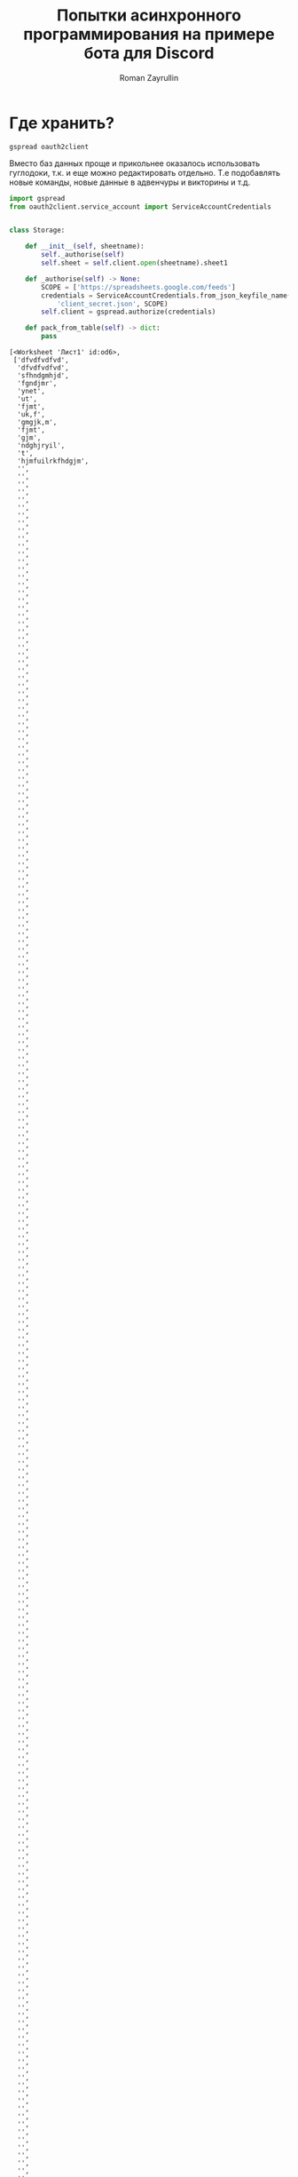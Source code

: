 #+TITLE: Попытки асинхронного программирования на примере бота для Discord
#+AUTHOR: Roman Zayrullin
#+EMAIL: krosenmann@gmail.com
#+STARTUP: showall
#+TAGS: DBOT(b) 

* Где хранить?
  #+NAME dependencys
  #+BEGIN_EXAMPLE
  gspread oauth2client
  #+END_EXAMPLE
  Вместо баз данных проще и прикольнее оказалось использовать гуглодоки, т.к. и
  еще можно редактировать отдельно. Т.е подобавлять новые команды,
  новые данные в адвенчуры и викторины и т.д.
  #+NAME gspread
  #+BEGIN_SRC python :tangle yes :var :results output
    import gspread
    from oauth2client.service_account import ServiceAccountCredentials


    class Storage:

        def __init__(self, sheetname):
            self._authorise(self)
            self.sheet = self.client.open(sheetname).sheet1

        def _authorise(self) -> None:
            SCOPE = ['https://spreadsheets.google.com/feeds']
            credentials = ServiceAccountCredentials.from_json_keyfile_name(
                'client_secret.json', SCOPE)
            self.client = gspread.authorize(credentials)

        def pack_from_table(self) -> dict:
            pass
  #+END_SRC

  #+RESULTS:
  #+begin_example
  [<Worksheet 'Лист1' id:od6>,
   ['dfvdfvdfvd',
    'dfvdfvdfvd',
    'sfhndgmhjd',
    'fgndjmr',
    'ynet',
    'ut',
    'fjmt',
    'uk,f',
    'gmgjk,m',
    'fjmt',
    'gjm',
    'ndghjryil',
    't',
    'hjmfuilrkfhdgjm',
    '',
    '',
    '',
    '',
    '',
    '',
    '',
    '',
    '',
    '',
    '',
    '',
    '',
    '',
    '',
    '',
    '',
    '',
    '',
    '',
    '',
    '',
    '',
    '',
    '',
    '',
    '',
    '',
    '',
    '',
    '',
    '',
    '',
    '',
    '',
    '',
    '',
    '',
    '',
    '',
    '',
    '',
    '',
    '',
    '',
    '',
    '',
    '',
    '',
    '',
    '',
    '',
    '',
    '',
    '',
    '',
    '',
    '',
    '',
    '',
    '',
    '',
    '',
    '',
    '',
    '',
    '',
    '',
    '',
    '',
    '',
    '',
    '',
    '',
    '',
    '',
    '',
    '',
    '',
    '',
    '',
    '',
    '',
    '',
    '',
    '',
    '',
    '',
    '',
    '',
    '',
    '',
    '',
    '',
    '',
    '',
    '',
    '',
    '',
    '',
    '',
    '',
    '',
    '',
    '',
    '',
    '',
    '',
    '',
    '',
    '',
    '',
    '',
    '',
    '',
    '',
    '',
    '',
    '',
    '',
    '',
    '',
    '',
    '',
    '',
    '',
    '',
    '',
    '',
    '',
    '',
    '',
    '',
    '',
    '',
    '',
    '',
    '',
    '',
    '',
    '',
    '',
    '',
    '',
    '',
    '',
    '',
    '',
    '',
    '',
    '',
    '',
    '',
    '',
    '',
    '',
    '',
    '',
    '',
    '',
    '',
    '',
    '',
    '',
    '',
    '',
    '',
    '',
    '',
    '',
    '',
    '',
    '',
    '',
    '',
    '',
    '',
    '',
    '',
    '',
    '',
    '',
    '',
    '',
    '',
    '',
    '',
    '',
    '',
    '',
    '',
    '',
    '',
    '',
    '',
    '',
    '',
    '',
    '',
    '',
    '',
    '',
    '',
    '',
    '',
    '',
    '',
    '',
    '',
    '',
    '',
    '',
    '',
    '',
    '',
    '',
    '',
    '',
    '',
    '',
    '',
    '',
    '',
    '',
    '',
    '',
    '',
    '',
    '',
    '',
    '',
    '',
    '',
    '',
    '',
    '',
    '',
    '',
    '',
    '',
    '',
    '',
    '',
    '',
    '',
    '',
    '',
    '',
    '',
    '',
    '',
    '',
    '',
    '',
    '',
    '',
    '',
    '',
    '',
    '',
    '',
    '',
    '',
    '',
    '',
    '',
    '',
    '',
    '',
    '',
    '',
    '',
    '',
    '',
    '',
    '',
    '',
    '',
    '',
    '',
    '',
    '',
    '',
    '',
    '',
    '',
    '',
    '',
    '',
    '',
    '',
    '',
    '',
    '',
    '',
    '',
    '',
    '',
    '',
    '',
    '',
    '',
    '',
    '',
    '',
    '',
    '',
    '',
    '',
    '',
    '',
    '',
    '',
    '',
    '',
    '',
    '',
    '',
    '',
    '',
    '',
    '',
    '',
    '',
    '',
    '',
    '',
    '',
    '',
    '',
    '',
    '',
    '',
    '',
    '',
    '',
    '',
    '',
    '',
    '',
    '',
    '',
    '',
    '',
    '',
    '',
    '',
    '',
    '',
    '',
    '',
    '',
    '',
    '',
    '',
    '',
    '',
    '',
    '',
    '',
    '',
    '',
    '',
    '',
    '',
    '',
    '',
    '',
    '',
    '',
    '',
    '',
    '',
    '',
    '',
    '',
    '',
    '',
    '',
    '',
    '',
    '',
    '',
    '',
    '',
    '',
    '',
    '',
    '',
    '',
    '',
    '',
    '',
    '',
    '',
    '',
    '',
    '',
    '',
    '',
    '',
    '',
    '',
    '',
    '',
    '',
    '',
    '',
    '',
    '',
    '',
    '',
    '',
    '',
    '',
    '',
    '',
    '',
    '',
    '',
    '',
    '',
    '',
    '',
    '',
    '',
    '',
    '',
    '',
    '',
    '',
    '',
    '',
    '',
    '',
    '',
    '',
    '',
    '',
    '',
    '',
    '',
    '',
    '',
    '',
    '',
    '',
    '',
    '',
    '',
    '',
    '',
    '',
    '',
    '',
    '',
    '',
    '',
    '',
    '',
    '',
    '',
    '',
    '',
    '',
    '',
    '',
    '',
    '',
    '',
    '',
    '',
    '',
    '',
    '',
    '',
    '',
    '',
    '',
    '',
    '',
    '',
    '',
    '',
    '',
    '',
    '',
    '',
    '',
    '',
    '',
    '',
    '',
    '',
    '',
    '',
    '',
    '',
    '',
    '',
    '',
    '',
    '',
    '',
    '',
    '',
    '',
    '',
    '',
    '',
    '',
    '',
    '',
    '',
    '',
    '',
    '',
    '',
    '',
    '',
    '',
    '',
    '',
    '',
    '',
    '',
    '',
    '',
    '',
    '',
    '',
    '',
    '',
    '',
    '',
    '',
    '',
    '',
    '',
    '',
    '',
    '',
    '',
    '',
    '',
    '',
    '',
    '',
    '',
    '',
    '',
    '',
    '',
    '',
    '',
    '',
    '',
    '',
    '',
    '',
    '',
    '',
    '',
    '',
    '',
    '',
    '',
    '',
    '',
    '',
    '',
    '',
    '',
    '',
    '',
    '',
    '',
    '',
    '',
    '',
    '',
    '',
    '',
    '',
    '',
    '',
    '',
    '',
    '',
    '',
    '',
    '',
    '',
    '',
    '',
    '',
    '',
    '',
    '',
    '',
    '',
    '',
    '',
    '',
    '',
    '',
    '',
    '',
    '',
    '',
    '',
    '',
    '',
    '',
    '',
    '',
    '',
    '',
    '',
    '',
    '',
    '',
    '',
    '',
    '',
    '',
    '',
    '',
    '',
    '',
    '',
    '',
    '',
    '',
    '',
    '',
    '',
    '',
    '',
    '',
    '',
    '',
    '',
    '',
    '',
    '',
    '',
    '',
    '',
    '',
    '',
    '',
    '',
    '',
    '',
    '',
    '',
    '',
    '',
    '',
    '',
    '',
    '',
    '',
    '',
    '',
    '',
    '',
    '',
    '',
    '',
    '',
    '',
    '',
    '',
    '',
    '',
    '',
    '',
    '',
    '',
    '',
    '',
    '',
    '',
    '',
    '',
    '',
    '',
    '',
    '',
    '',
    '',
    '',
    '',
    '',
    '',
    '',
    '',
    '',
    '',
    '',
    '',
    '',
    '',
    '',
    '',
    '',
    '',
    '',
    '',
    '',
    '',
    '',
    '',
    '',
    '',
    '',
    '',
    '',
    '',
    '',
    '',
    '',
    '',
    '',
    '',
    '',
    '',
    '',
    '',
    '',
    '',
    '',
    '',
    '',
    '',
    '',
    '',
    '',
    '',
    '',
    '',
    '',
    '',
    '',
    '',
    '',
    '',
    '',
    '',
    '',
    '',
    '',
    '',
    '',
    '',
    '',
    '',
    '',
    '',
    '',
    '',
    '',
    '',
    '',
    '',
    '',
    '',
    '',
    '',
    '',
    '',
    '',
    '',
    '',
    '',
    '',
    '',
    '',
    '',
    '',
    '',
    '',
    '',
    '',
    '',
    '',
    '',
    '',
    '',
    '',
    '',
    '',
    '',
    '',
    '',
    '',
    '',
    '',
    '',
    '',
    '',
    '',
    '',
    '',
    '',
    '',
    '',
    '',
    '',
    '',
    '',
    '',
    '',
    '',
    '',
    '',
    '',
    '',
    '',
    '',
    '',
    '',
    '',
    '',
    '',
    '',
    '',
    '',
    '',
    '',
    '',
    '',
    '',
    '',
    '',
    '',
    '',
    '',
    '',
    '',
    '',
    '',
    '',
    '',
    '',
    '',
    '',
    '',
    '',
    '',
    '',
    '',
    '',
    '',
    '',
    '',
    '',
    '',
    '',
    '',
    '',
    '',
    '',
    '',
    '',
    '',
    '',
    '',
    '',
    '',
    '',
    '',
    '',
    '',
    '',
    '',
    '',
    '',
    '',
    '',
    '',
    '',
    '',
    '',
    '',
    '',
    '',
    '',
    '',
    '',
    '',
    '',
    '',
    '',
    '',
    '',
    '',
    '',
    '',
    '',
    '',
    '',
    '',
    '',
    '',
    '',
    '',
    '',
    '',
    '',
    '',
    '',
    '',
    '',
    '',
    '',
    '',
    '',
    '',
    '',
    '',
    '',
    '',
    '',
    '',
    '',
    '',
    '',
    '',
    '',
    '',
    '',
    '',
    '',
    '',
    '',
    '',
    '',
    '',
    '',
    '',
    '',
    '',
    '',
    '',
    '',
    '',
    '',
    '',
    '',
    '',
    '',
    '',
    '',
    '',
    '',
    '',
    '',
    '',
    '',
    '',
    '',
    '',
    '',
    '',
    '',
    '',
    '',
    '',
    '',
    '',
    '',
    '',
    '',
    '',
    '',
    '',
    '',
    '',
    '',
    '',
    '',
    '',
    ''],
   ['dfvdfvdfvd',
    '',
    '',
    '',
    '',
    '',
    '',
    '',
    '',
    '',
    '',
    '',
    '',
    '',
    '',
    '',
    '',
    '',
    '',
    '',
    '',
    '',
    '',
    '',
    '',
    ''],
   '']
  #+end_example

* 
  Ненавижу дебажить асинхронщину, потому что ее очень тяжко
  дебажить. Вывод -- а почему бы не писать асинхронщину
  синхронно? :confused: 
  Тащемта тут один хуй должен быть враппер под асинхронщину.
  #+NAME main-import
  #+BEGIN_SRC python :var DISCORD_AUTH_TOKEN = <token>
    import discord
    import asyncio

    <<bashic>>

    class Goshabot:

        client = discord.Client()

        @client.event
        async def on_ready() -> None:
            pass

        @client.event
        async def on_message(message) -> None:
            pass

    Goshabot().client.run(DISCORD_AUTH_TOKEN)
  #+END_SRC
  
  Для использования нужно добавить переменную окружения
  DISCORD_AUTH_TOKEN: 
  ~$ export DISCORD_AUTH_TOKEN=<token>~
  #+NAME run_client
  #+BEGIN_SRC python 
    client.run(os.environ.get('DISCORD_AUTH_TOKEN'))
  #+END_SRC

** TODO при запуске стрима на твиче\ютубе кидает уведомление на определенный текстовый канал :DBOT:
   name live on *
   game | title

   команда: !twitch name; !youtube name
   Для забора этой штуки нужно подключаться уже к апи твича, и
   периодически его опрашивать. Или(!) можно чекать в самом
   дискорде. Надо посмотреть, как обстоят дела в либе
   дискорда. 
   Варинты:
   - Периодически чекать состояние стримов стримеров из списка
   - Чекать по запросу. 
   Оповещения с помощью /tts???
   Стримеров добавлять через команды чата (права у админов) или через
   сам гуглодок. 
   Так же по новым видосам.

** TODO на определенном канале запускать викторину с вопросами из текстового файла :DBOT:

   команда: !victory и !stop

   самый сложный кусок. Пока нет мыслей. 

** DONE рандомная шутка из башорга или ithappens                       :DBOT:
   #+NAME: imports   
   #+HEADERS: :python /usr/bin/python3
   #+begin_src python
     import requests
     import re
   #+end_src

   #+RESULTS: imports
   : None

   Сделать красиво, бля.
   команда: !bash; !it
   #+NAME bashic
   #+HEADERS: :python /usr/bin/python3
   #+BEGIN_SRC python :tangle bash.py :return Bash().send_joke() :noweb yes :exports results
     <<imports>>

     class Bash(str):
         EBASHIM = 'http://bash.im/forweb/?u'

         def send_joke(self) -> str:
             shuteika = requests.request('GET', self.EBASHIM)
             shuteika = shuteika.content.decode('utf-8')
             shuteika = shuteika.replace("<' + 'br>", "\n")
             shuteika = shuteika.replace("<' + 'br />", "\n")
             shuteika = shuteika.replace("&quot;", "''")
             shuteika = shuteika.replace("&lt;", "'")
             shuteika = shuteika.replace("&gt;", "'")
             shuteika = re.sub(r'var[\w\W]*;\"\>', '', shuteika)
             shuteika = shuteika[:shuteika.index('<\' + \'/div>')]
             return shuteika
   #+END_SRC

   #+RESULTS:
   : С форума о играх
   : xxx: Ребят помогите, я тут в дверь не могу войти. Что делать?
   : yyy: Встань из-за компа и пойди на фитнес.

** URGENTLY!!! рандомная картинка                                      :DBOT:
   DEADLINE: <2017-08-06 Вс> SCHEDULED: <2017-08-03 Чт>

   команды стоит создать по названиям сайтов или по тематикам 
   САЙТЫ: 9gag, рандом гугль пикча хз (откуда вообще лучше и легче
   будет выдергивать?)
   #+NAME 9gag
   #+HEADERS: :python /usr/bin/python3
   #+BEGIN_SRC python :return NineGag().get_pivk()
     # <<imports>>
     import requests
     from pprint import pprint


     class NineGag:

         def get_pivk(self) -> str:
             pick = requests.request('GET', 'http://9gag.com/random')
             # `http://img-9gag-fun.9cache.com/photo/${imgUrl}_700b.png`
             return pick.url
   #+END_SRC

   #+RESULTS:
   : https://9gag.com/gag/aWqeO0n

** TODO Приветствовалки и оповещалки о новых петучах на серваке тоже норм. Именно оповещалка. :DBOT:
   Уведомление о смене роли, например, тоже подойдёт.
   Вот тут хорошо зайдет ттс!

* Process
